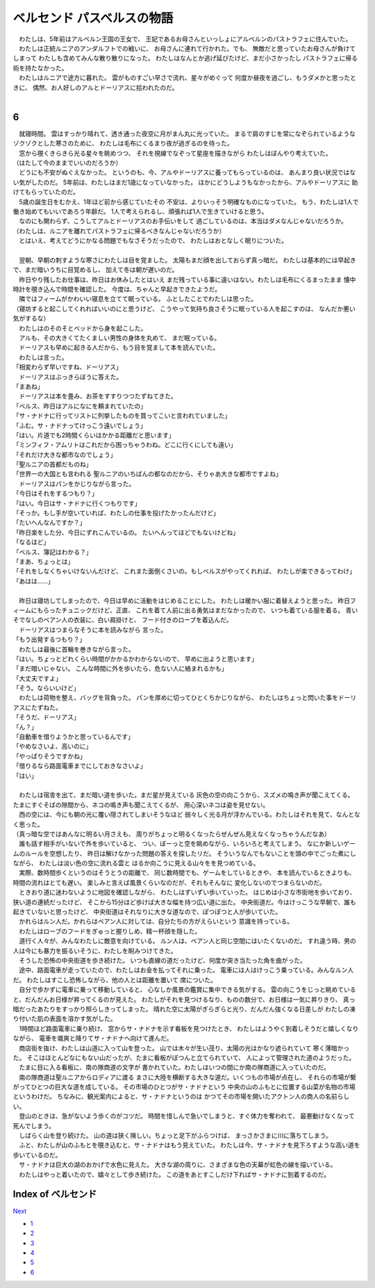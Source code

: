 ベルセンド パスベルスの物語
================================================================================

| 　わたしは、5年前はアルベルン王国の王女で、
  王妃であるお母さんといっしょにアルベルンのパストラフェに住んでいた。
| 　わたしは正統ルニアのアンダルフトでの戦いに、
  お母さんに連れて行かれた。でも、
  無敵だと思っていたお母さんが負けてしまって
  わたしも含めてみんな散り散りになった。
  わたしはなんとか逃げ延びたけど、まだ小さかったし
  パストラフェに帰る術を持たなかった。
| 　わたしはルニアで途方に暮れた。
  雲がものすごい早さで流れ、星々がめぐって
  何度か昼夜を過ごし、もうダメかと思ったときに、
  偶然、お人好しのアルとドーリアスに拾われたのだ。
| 

6
--------------------------------------------------------------------------------

| 　就寝時間。
  雲はすっかり晴れて、透き通った夜空に月がまん丸に光っていた。
  まるで肩のすじを常になぞられているようなゾクゾクとした寒さのために、
  わたしは毛布にくるまり夜が過ぎるのを待った。
| 　窓から覗くきらきら光る星々を眺めつつ、
  それを視線でなぞって星座を描きながら
  わたしはぼんやり考えていた。
| （はたして今のままでいいのだろうか）
| 　どうにも不安がぬぐえなかった。
  というのも、今、アルやドーリアスに養ってもらっているのは、
  あんまり良い状況ではない気がしたのだ。
  5年前は、わたしはまだ1歳になっていなかった。
  ほかにどうしようもなかったから、アルやドーリアスに
  助けてもらっていたのだ。
| 　5歳の誕生日をむかえ、1年ほど前から感じていたその
  不安は、よりいっそう明確なものになっていた。
  もう、わたしは1人で働き始めてもいいであろう年齢だ。
  1人で考えられるし、頑張れば1人で生きていけると思う。
| 　なのにも関わらず、こうしてアルとドーリアスのお手伝いをして
  過ごしているのは、本当はダメなんじゃないだろうか。
| （わたしは、ルニアを離れてパストラフェに帰るべきなんじゃないだろうか）
| 　とはいえ、考えてどうにかなる問題でもなさそうだったので、
  わたしはおとなしく眠りについた。
| 




| 　翌朝、早朝の刺すような寒さにわたしは目を覚ました。
  太陽もまだ顔を出しておらず真っ暗だ。
  わたしは基本的には早起きで、まだ暗いうちに目覚めるし、
  加えて冬は朝が遅いのだ。
| 　昨日やり残したお仕事は、昨日はお休みしたとはいえ
  まだ残っている事に違いはない。わたしは毛布にくるまったまま
  懐中時計を覗き込んで時間を確認した。
  今度は、ちゃんと早起きできたようだ。
| 　隣ではフィームがかわいい寝息を立てて眠っている。
  ふとしたことでわたしは思った。
| （寝坊すると起こしてくれればいいのにと思うけど、
  こうやって気持ち良さそうに眠っている人を起こすのは、
  なんだか悪い気がするな）
| 　わたしはのそのそとベッドから身を起こした。
| 　アルも、その大きくてたくましい男性の身体を丸めて、
  まだ眠っている。
| 　ドーリアスも早めに起きる人だから、もう目を覚まして本を読んでいた。
| 　わたしは言った。
| 「相変わらず早いですね、ドーリアス」
| 　ドーリアスはぶっきらぼうに答えた。
| 「まあね」
| 　ドーリアスは本を畳み、お茶をすすりつつたずねてきた。
| 「ベルス、昨日はアルになにを頼まれていたの」
| 「サ・ナドナに行ってリストに列挙したものを買ってこいと言われていました」
| 「ふむ。サ・ナドナってけっこう遠いでしょう」
| 「はい。片道でも2時間くらいはかかる距離だと思います」
| 「ミンフィフ・アムリトはこれだから困っちゃうわね。どこに行くにしても遠い」
| 「それだけ大きな都市なのでしょう」
| 「聖ルニアの首都だものね」
| 「世界一の大国とも言われる
  聖ルニアのいちばんの都なのだから、そりゃあ大きな都市ですよね」
| 　ドーリアスはパンをかじりながら言った。
| 「今日はそれをするつもり？」
| 「はい。今日はサ・ナドナに行くつもりです」
| 「そっか。もし手が空いていれば、わたしの仕事を投げたかったんだけど」
| 「たいへんなんですか？」
| 「昨日楽をした分、今日にずれこんでいるの。
  たいへんってほどでもないけどね」
| 「なるほど」
| 「ベルス、簿記はわかる？」
| 「まあ、ちょっとは」
| 「それをしなくちゃいけないんだけど、
  これまた面倒くさいの。もしベルスがやってくれれば、
  わたしが楽できるってわけ」
| 「あはは……」
| 


| 　昨日は寝坊してしまったので、今日は早めに活動をはじめることにした。
  わたしは暖かい服に着替えようと思った。
  昨日フィームにもらったチュニックだけど、正直、
  これを着て人前に出る勇気はまだなかったので、
  いつも着ている服を着る。
  青いそでなしのベアン人の衣装に、白い肩掛けと、
  フード付きのローブを着込んだ。
| 　ドーリアスはつまらなそうに本を読みながら
  言った。
| 「もう出発するつもり？」
| 　わたしは最後に首輪を巻きながら言った。
| 「はい。ちょっとどれくらい時間がかかるかわからないので、
  早めに出ようと思います」
| 「まだ暗いじゃない。
  こんな時間に外を歩いたら、危ない人に絡まれるかも」
| 「大丈夫ですよ」
| 「そう。ならいいけど」
| 　わたしは荷物を整え、バッグを背負った。
  パンを厚めに切ってひとくちかじりながら、
  わたしはちょっと閃いた事をドーリアスにたずねた。
| 「そうだ、ドーリアス」
| 「ん？」
| 「自動車を借りようかと思っているんです」
| 「やめなさいよ、高いのに」
| 「やっぱりそうですかね」
| 「借りるなら路面電車までにしておきなさいよ」
| 「はい」
| 


| 　わたしは宿舎を出て、まだ暗い道を歩いた。まだ星が見えている
  灰色の空の向こうから、スズメの鳴き声が聞こえてくる。
  たまにすぐそばの隙間から、ネコの鳴き声も聞こえてくるが、
  用心深いネコは姿を見せない。
| 　西の空には、今にも朝の光に覆い隠されてしまいそうなほど
  弱々しく光る月が浮かんでいる。わたしはそれを見て、なんとなく思った。
| （真っ暗な空ではあんなに明るい月さえも、
  周りがちょっと明るくなったらぜんぜん見えなくなっちゃうんだなあ）
| 　誰も話す相手がいないで外を歩いていると、
  つい、ぼーっと空を眺めながら、いろいろと考えてしまう。
  なにか新しいゲームのルールを空想したり、
  昨日は解けなかった問題の答えを探したリだ。
  そういうなんでもないことを頭の中でごった煮にしながら、
  わたしは淡い色の空に流れる雲と
  はるか向こうに見える山々をを見つめている。
| 　実際、数時間歩くというのはそうとうの距離で、
  同じ数時間でも、ゲームをしているときや、
  本を読んでいるときよりも、時間の流れはとても遅い。
  楽しみと言えば風景くらいなのだが、それもそんなに
  変化しないのでつまらないのだ。
| 　ときおり道に迷わないように地図を確認しながら、
  わたしはずいずい歩いていった。
  はじめは小さな市街地を歩いており、狭い道の連続だったけど、
  そこから15分ほど歩けば大きな幅を持つ広い道に出た。
  中央街道だ。今はけっこうな早朝で、誰も起きていないと思ったけど、
  中央街道はそれなりに大きな道なので、ぽつぽつと人が歩いていた。
| 　かれらはルン人だ。かれらはベアン人に対しては、自分たちの方がえらいという
  意識を持っている。
| 　わたしはローブのフードをぎゅっと握りしめ、精一杯顔を隠した。
| 　道行く人々が、みんなわたしに敵意を向けている。
  ルン人は、ベアン人と同じ空間にはいたくないのだ。
  すれ違う時、男の人は今にも暴力を振るいそうに、わたしを睨みつけてきた。
| 　そうした恐怖の中央街道を歩き続けた。
  いつも直線の道だったけど、何度か突き当たった角を曲がった。
| 　途中、路面電車が走っていたので、わたしはお金を払ってそれに乗った。
  電車には人はけっこう乗っている。みんなルン人だ。
  わたしはすこし恐怖しながら、他の人とは距離を置いて
  席についた。
| 　自分で歩かずに電車に乗って移動していると、
  心なしか風景の鑑賞に集中できる気がする。
  雲の向こうをじっと眺めていると、だんだんお日様が昇ってくるのが見えた。
  わたしがそれを見つけるなり、ものの数分で、お日様は一気に昇りきり、
  真っ暗だったあたりをすっかり照らしきってしまった。
  晴れた空に太陽がぎらぎらと光り、だんだん強くなる日差しが
  わたしの凍り付いた肌の表面を溶かす気がした。
| 　1時間ほど路面電車に乗り続け、
  窓からサ・ナドナを示す看板を見つけたとき、
  わたしはようやく到着しそうだと嬉しくなりながら、
  電車を颯爽と降りてサ・ナドナへ向けて進んだ。
| 　商店街を抜け、わたしは山道に入って山を登った。
  山では木々が生い茂り、太陽の光はかなり遮られていて
  寒く薄暗かった。
  そこはほとんどなにもない山だったが、たまに看板がぽつんと立てられていて、
  人によって管理された道のようだった。
| 　たまに目に入る看板に、南の隊商道の文字が
  書かれていた。わたしはいつの間にか南の隊商道に入っていたのだ。
| 　南の隊商道は聖ルニアからロディアに渡る
  まさに大陸を横断する大きな道だ。いくつもの市場が点在し、
  それらの市場が繋がってひとつの巨大な道を成している。
  その市場のひとつがサ・ナドナという
  中央の山のふもとに位置する山菜が名物の市場というわけだ。
  ちなみに、観光案内によると、サ・ナドナというのは
  かつてその市場を開いたアクトン人の商人の名前らしい。
| 　登山のときは、急がないよう歩くのがコツだ。
  時間を惜しんで急いでしまうと、すぐ体力を奪われて、
  最悪動けなくなって死んでしまう。
| 　しばらく山を登り続けた。
  山の道は狭く険しい。ちょっと足下がふらつけば、
  まっさかさまに川に落ちてしまう。
| 　ふと、わたしが山のふもとを覗き込むと、サ・ナドナはもう見えていた。
  わたしは今、サ・ナドナを見下ろすような高い道を歩いているのだ。
| 　サ・ナドナは巨大の湖のおかげで水色に見えた。
  大きな湖の周りに、さまざまな色の天幕が虹色の線を描いている。
| 　わたしはやっと着いたので、嬉々として歩き続けた。
  この道をあとすこしだけ下ればサ・ナドナに到着するのだ。






Index of ベルセンド
--------------------------------------------------------------------------------


`Next <https://github.com/pasberth/Bellsend/blob/master/novel/2012-12-18.rst>`_


* `1 <https://github.com/pasberth/Bellsend/blob/master/novel/2012-11-04.rst>`_
* `2 <https://github.com/pasberth/Bellsend/blob/master/novel/2012-12-11.rst>`_
* `3 <https://github.com/pasberth/Bellsend/blob/master/novel/2012-12-14.rst>`_
* `4 <https://github.com/pasberth/Bellsend/blob/master/novel/2012-12-15.rst>`_
* `5 <https://github.com/pasberth/Bellsend/blob/master/novel/2012-12-16.rst>`_
* `6 <https://github.com/pasberth/Bellsend/blob/master/novel/2012-12-17.rst>`_